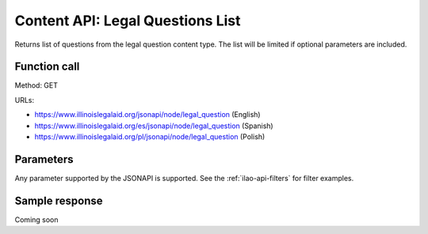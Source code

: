 .. _legal-questions-list-api:

====================================
Content API:  Legal Questions List
====================================


Returns list of questions from the legal question content type. The list will be limited if optional parameters are included.


Function call
=================

Method: GET

URLs:

* https://www.illinoislegalaid.org/jsonapi/node/legal_question (English)
* https://www.illinoislegalaid.org/es/jsonapi/node/legal_question (Spanish)
* https://www.illinoislegalaid.org/pl/jsonapi/node/legal_question (Polish)

Parameters
=================
Any parameter supported by the JSONAPI is supported. See the :ref:`ilao-api-filters` for filter examples.

Sample response
================

Coming soon
